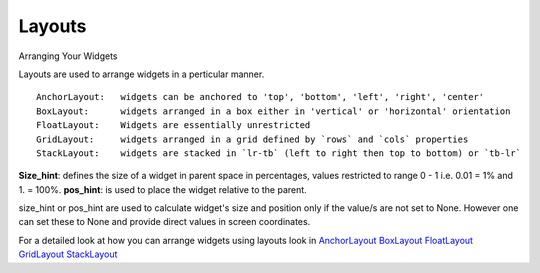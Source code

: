 Layouts
--------

.. container:: title

    Arranging Your Widgets

Layouts are used to arrange widgets in a perticular manner. ::

    AnchorLayout:   widgets can be anchored to 'top', 'bottom', 'left', 'right', 'center'
    BoxLayout:      widgets arranged in a box either in 'vertical' or 'horizontal' orientation
    FloatLayout:    Widgets are essentially unrestricted
    GridLayout:     widgets arranged in a grid defined by `rows` and `cols` properties
    StackLayout:    widgets are stacked in `lr-tb` (left to right then top to bottom) or `tb-lr`

**Size_hint**: defines the size of a widget in parent space in percentages, values restricted to range 0 - 1 i.e. 0.01 = 1% and 1. = 100%.
**pos_hint**: is used to place the widget relative to the parent.

size_hint or pos_hint are used to calculate widget's size and position only if the value/s are not set to None.
However one can set these to None and provide direct values in screen coordinates.

For a detailed look at how you can arrange widgets using layouts look in
`AnchorLayout <http://kivy.org/docs/api-kivy.uix.anchorlayout.html>`_
`BoxLayout <http://kivy.org/docs/api-kivy.uix.boxlayout.html>`_
`FloatLayout <http://kivy.org/docs/api-kivy.uix.floatlayout.html>`_
`GridLayout <http://kivy.org/docs/api-kivy.uix.gridlayout.html>`_
`StackLayout <http://kivy.org/docs/api-kivy.uix.stacklayout.html>`_